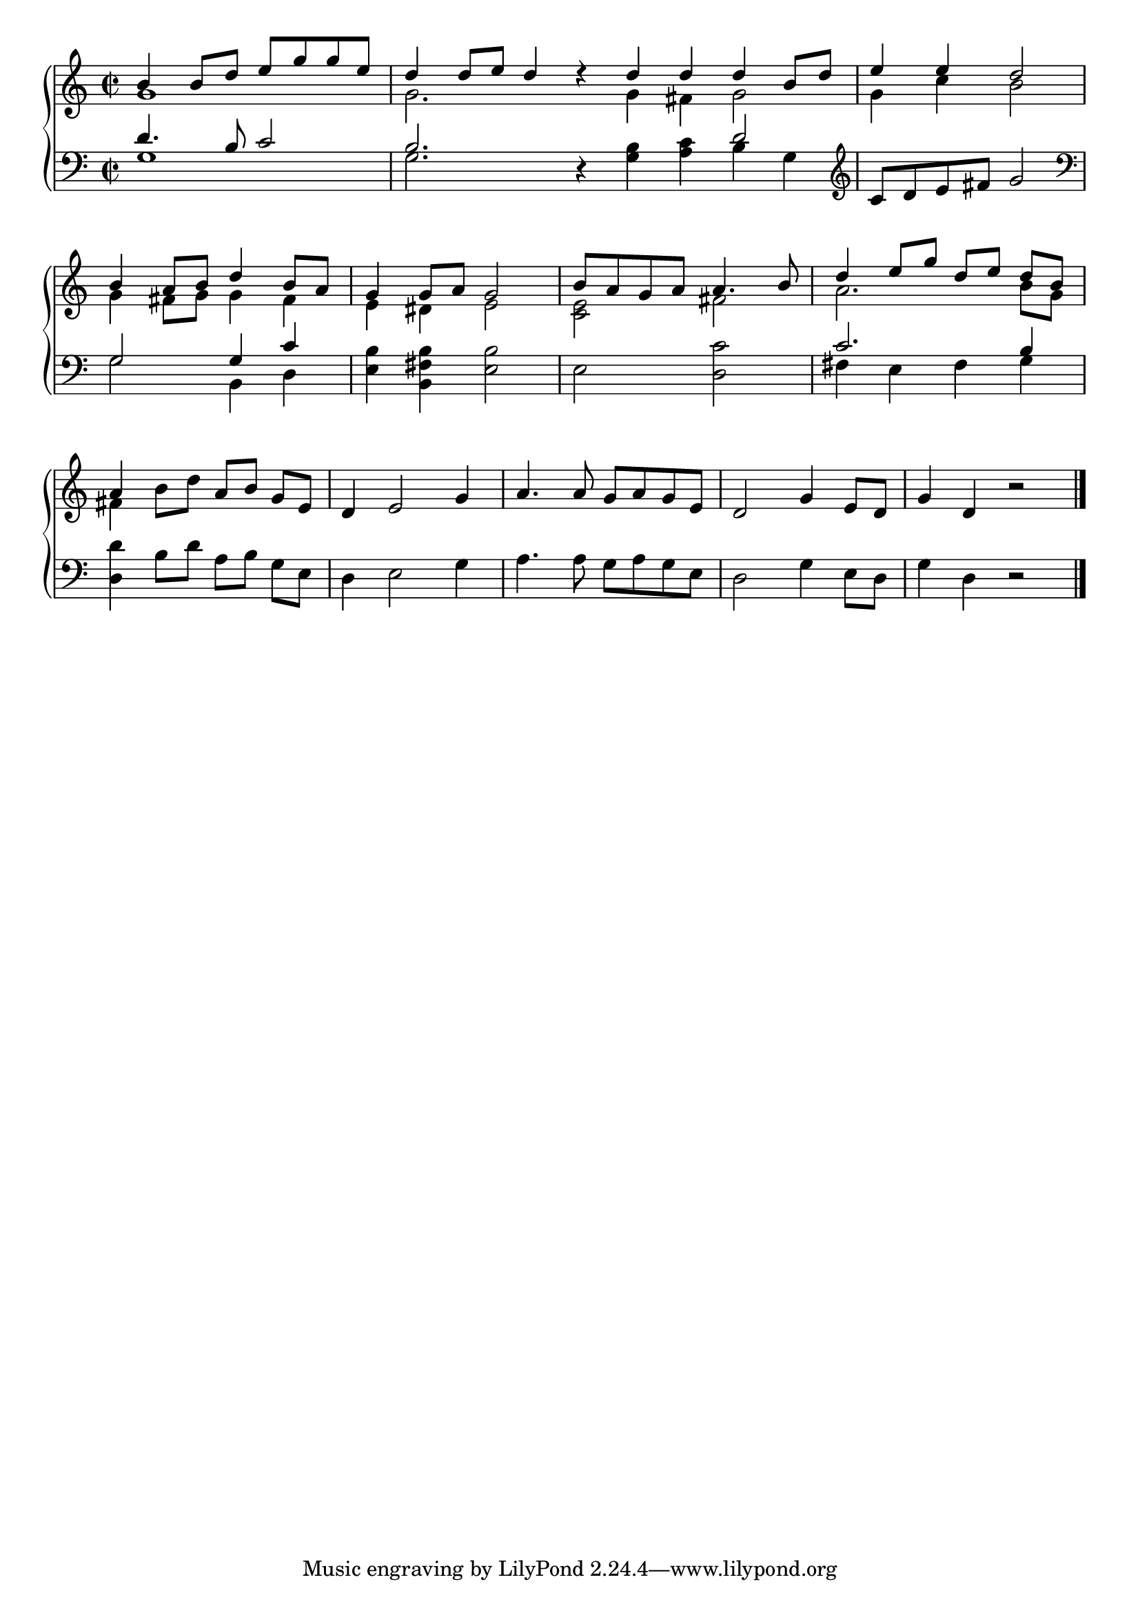 \version "2.4"
\paper{ linewidth=15\cm leftmargin=3\cm rightmargin=3\cm indent=0\mm }

% Figure 1

\book {

 \score {
  \new PianoStaff \with {
   \remove "Span_bar_engraver"
   \override VerticalAlignment #'forced-distance = #10
  } <<
  \new Staff {
   \clef treble
   \time 2/2
   \set Score.barNumberVisibility = ##f
   <<
    \relative c'' {
     b4 b8 d e g g e | d4 d8 e d4 d4\rest \bar ":|" d4 d d b8 d | e4 e d2 |
     b4 a8 b d4 b8 a | g4 g8 a g2 | b8 a g a a4. b8 | d4 e8 g d[ e] d b | a4
    } \\
    \relative c'' {
     g1 | g2. s4 | g4 fis g2 | g4 c b2 | \break
     g4 fis8 g g4 fis | e dis e2 | <c e> fis | a2. b8 g | \break fis4
    }
   >>
   \relative c'' {
    b8 d a[ b] g e | d4 e2 g4 | a4. a8 g a g e | d2 g4 e8 d | g4 d r2 \bar "|."
   }
  }
  \new Staff {
   \clef bass
   <<
    \relative c' {
     d4. b8 c2 | b2. s4 | s2 d2 | \clef treble | c8 d e fis g2 \clef bass |
     g,2 g4 c | s1 | s | c2. b4 | s4
    } \\
    \relative c' {
     g1 | g2. d4\rest | <g b>4 <a c> b g | s1 |
     g2 b,4 d | <e b'> <b fis' b> <e b'>2 | e <d c'> | fis4 e fis g | <d d'>4
    }
   >>
   \relative c' {
    b8 d a[ b] g e | d4 e2 g4 | a4. a8 g a g e | d2 g4 e8 d | g4 d r2 |
   }
  }
  >>
  \layout { }
 }

 \score {
  \new PianoStaff \with {
   \remove "Span_bar_engraver"
   \override VerticalAlignment #'forced-distance = #10
  } <<
  \new Staff {
   \clef treble
   \time 2/2
   \set Score.barNumberVisibility = ##f
   <<
    \relative c'' {
     b4 b8 d e g g e | d4 d8 e d4 d4\rest |
     b4 b8 d e g g e | d4 d8 e d4 d4\rest |
     d4 d d b8 d | e4 e d2 |
     b4 a8 b d4 b8 a | g4 g8 a g2 | b8 a g a a4. b8 | d4 e8 g d[ e] d b | a4
    } \\
    \relative c'' {
     g1 | g2. s4 |
     g1 | g2. s4 |
     g4 fis g2 | g4 c b2 | \break
     g4 fis8 g g4 fis | e dis e2 | <c e> fis | a2. b8 g | \break fis4
    }
   >>
   \relative c'' {
    b8 d a[ b] g e | d4 e2 g4 | a4. a8 g a g e | d2 g4 e8 d | g4 d r2 \bar "|."
   }
  }
  \new Staff {
   \clef bass
   <<
    \relative c' {
     d4. b8 c2 | b2. s4 |
     d4. b8 c2 | b2. s4 |
     s2 d2 | \clef treble | c8 d e fis g2 \clef bass |
     g,2 g4 c | s1 | s | c2. b4 | s4
    } \\
    \relative c' {
     g1 | g2. d4\rest |
     g1 | g2. d4\rest |
     <g b>4 <a c> b g | s1 |
     g2 b,4 d | <e b'> <b fis' b> <e b'>2 | e <d c'> | fis4 e fis g | <d d'>4
    }
   >>
   \relative c' {
    b8 d a[ b] g e | d4 e2 g4 | a4. a8 g a g e | d2 g4 e8 d | g4 d r2 |
   }
  }
  >>
  \midi { \tempo 4=112 }
 }

}

